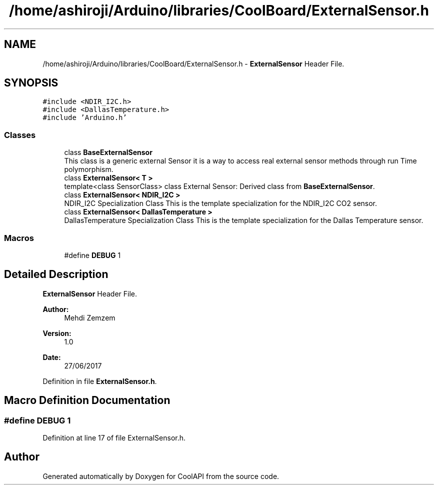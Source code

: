 .TH "/home/ashiroji/Arduino/libraries/CoolBoard/ExternalSensor.h" 3 "Wed Aug 2 2017" "CoolAPI" \" -*- nroff -*-
.ad l
.nh
.SH NAME
/home/ashiroji/Arduino/libraries/CoolBoard/ExternalSensor.h \- \fBExternalSensor\fP Header File\&.  

.SH SYNOPSIS
.br
.PP
\fC#include <NDIR_I2C\&.h>\fP
.br
\fC#include <DallasTemperature\&.h>\fP
.br
\fC#include 'Arduino\&.h'\fP
.br

.SS "Classes"

.in +1c
.ti -1c
.RI "class \fBBaseExternalSensor\fP"
.br
.RI "This class is a generic external Sensor it is a way to access real external sensor methods through run Time polymorphism\&. "
.ti -1c
.RI "class \fBExternalSensor< T >\fP"
.br
.RI "template<class SensorClass> class External Sensor: Derived class from \fBBaseExternalSensor\fP\&. "
.ti -1c
.RI "class \fBExternalSensor< NDIR_I2C >\fP"
.br
.RI "NDIR_I2C Specialization Class This is the template specialization for the NDIR_I2C CO2 sensor\&. "
.ti -1c
.RI "class \fBExternalSensor< DallasTemperature >\fP"
.br
.RI "DallasTemperature Specialization Class This is the template specialization for the Dallas Temperature sensor\&. "
.in -1c
.SS "Macros"

.in +1c
.ti -1c
.RI "#define \fBDEBUG\fP   1"
.br
.in -1c
.SH "Detailed Description"
.PP 
\fBExternalSensor\fP Header File\&. 


.PP
\fBAuthor:\fP
.RS 4
Mehdi Zemzem 
.RE
.PP
\fBVersion:\fP
.RS 4
1\&.0 
.RE
.PP
\fBDate:\fP
.RS 4
27/06/2017 
.RE
.PP

.PP
Definition in file \fBExternalSensor\&.h\fP\&.
.SH "Macro Definition Documentation"
.PP 
.SS "#define DEBUG   1"

.PP
Definition at line 17 of file ExternalSensor\&.h\&.
.SH "Author"
.PP 
Generated automatically by Doxygen for CoolAPI from the source code\&.
